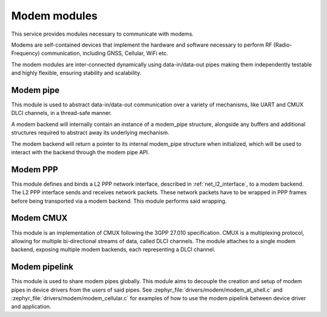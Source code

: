.. _modem:

Modem modules
#############

This service provides modules necessary to communicate with modems.

Modems are self-contained devices that implement the hardware and
software necessary to perform RF (Radio-Frequency) communication,
including GNSS, Cellular, WiFi etc.

The modem modules are inter-connected dynamically using
data-in/data-out pipes making them independently testable and
highly flexible, ensuring stability and scalability.

Modem pipe
**********

This module is used to abstract data-in/data-out communication over
a variety of mechanisms, like UART and CMUX DLCI channels, in a
thread-safe manner.

A modem backend will internally contain an instance of a modem_pipe
structure, alongside any buffers and additional structures required
to abstract away its underlying mechanism.

The modem backend will return a pointer to its internal modem_pipe
structure when initialized, which will be used to interact with the
backend through the modem pipe API.

.. doxygengroup:: modem_pipe

Modem PPP
*********

This module defines and binds a L2 PPP network interface, described in
:ref:`net_l2_interface`, to a modem backend. The L2 PPP interface sends
and receives network packets. These network packets have to be wrapped
in PPP frames before being transported via a modem backend. This module
performs said wrapping.

.. doxygengroup:: modem_ppp

Modem CMUX
**********

This module is an implementation of CMUX following the 3GPP 27.010
specification. CMUX is a multiplexing protocol, allowing for multiple
bi-directional streams of data, called DLCI channels. The module
attaches to a single modem backend, exposing multiple modem backends,
each representing a DLCI channel.

.. doxygengroup:: modem_cmux

Modem pipelink
**************

This module is used to share modem pipes globally. This module aims to
decouple the creation and setup of modem pipes in device drivers from
the users of said pipes. See
:zephyr_file:`drivers/modem/modem_at_shell.c` and
:zephyr_file:`drivers/modem/modem_cellular.c` for examples of how to
use the modem pipelink between device driver and application.

.. doxygengroup:: modem_pipelink
